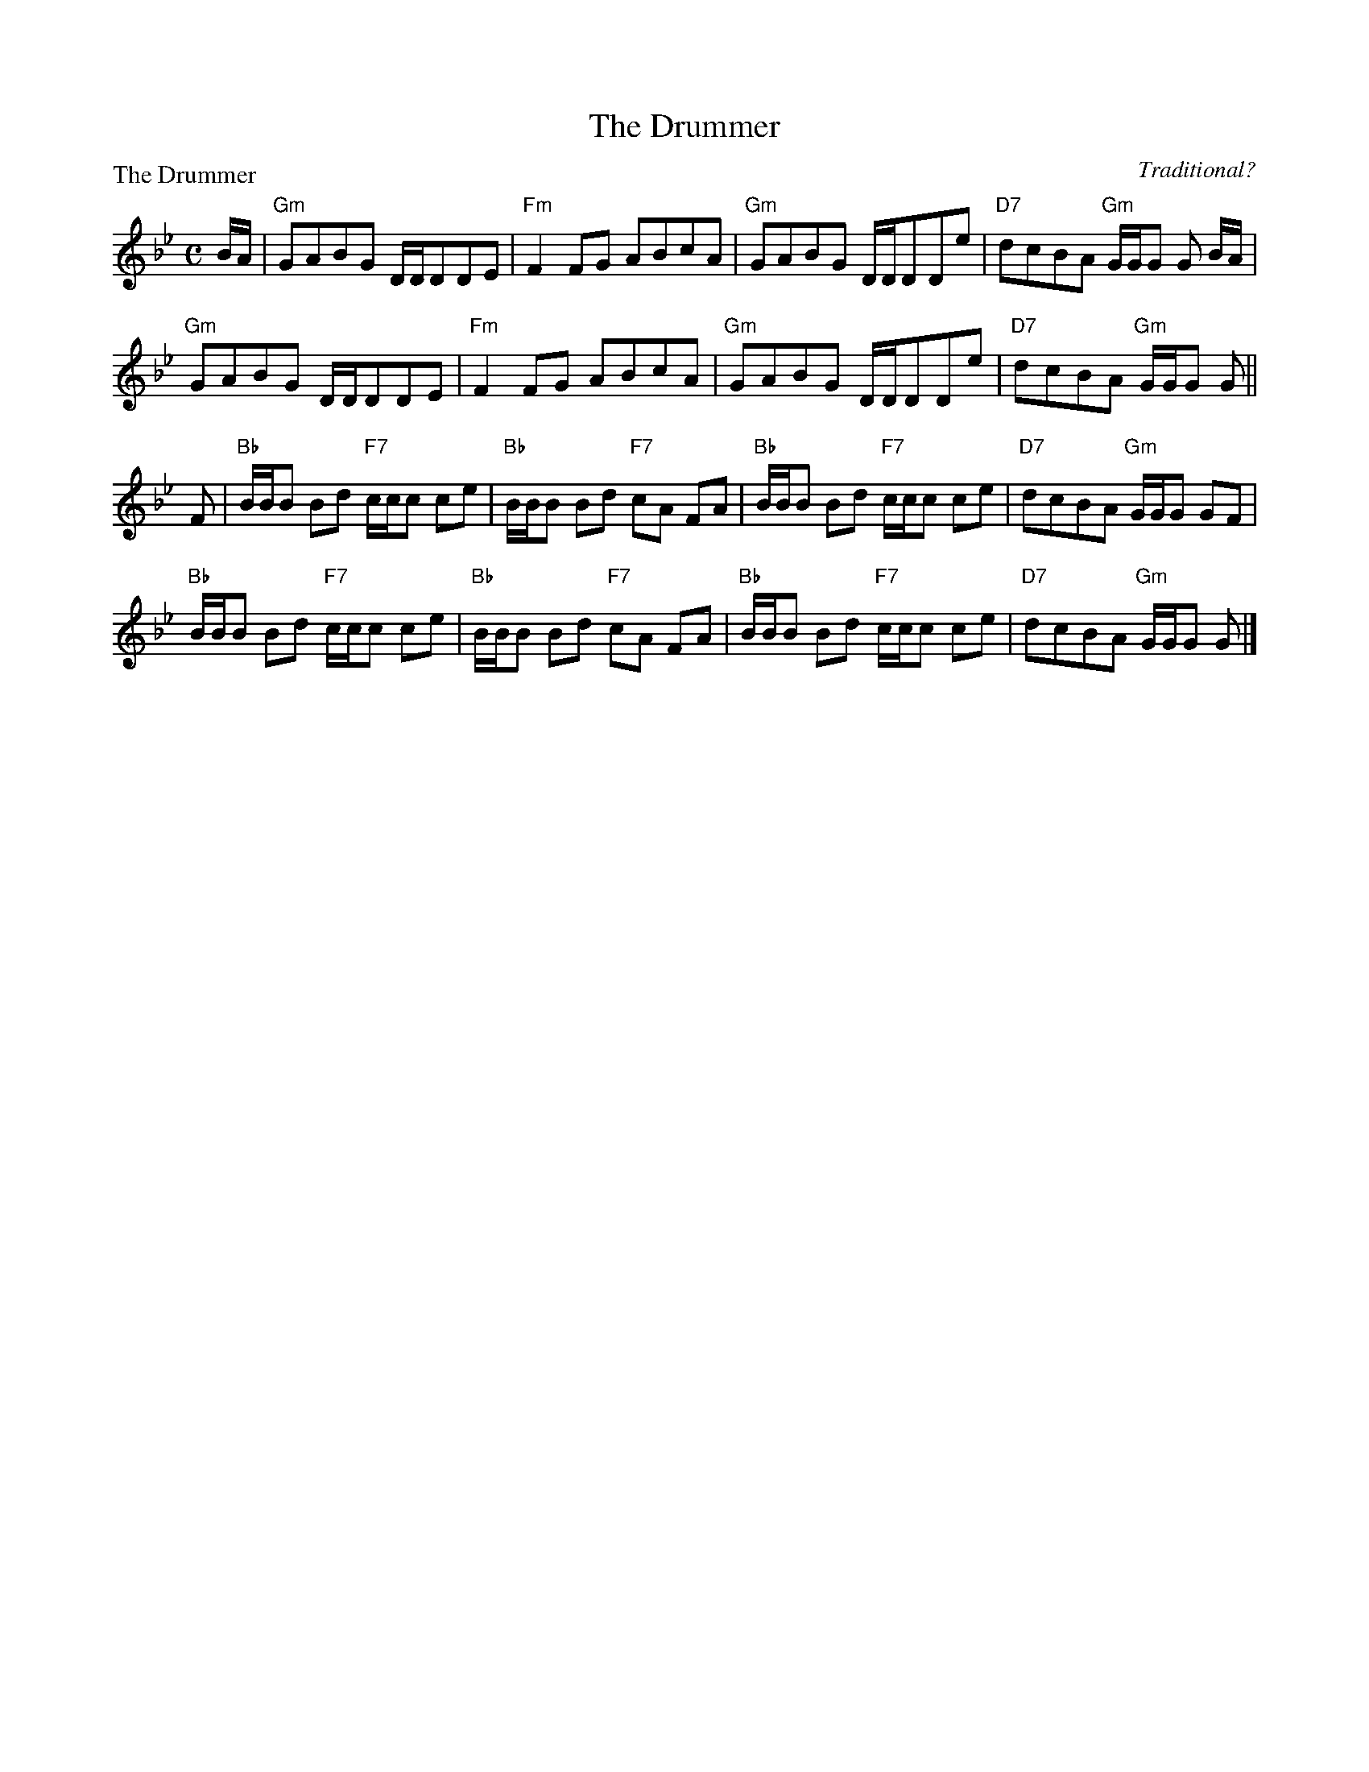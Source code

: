 X:2007
T:The Drummer
P:The Drummer
C:Traditional?
R:Reel (8x48) ABABAB
B:RSCDS 20-7
Z:Anselm Lingnau <anselm@strathspey.org>
M:C
L:1/8
K:Gm
B/A/|"Gm"GABG D/D/DDE|"Fm"F2FG ABcA|"Gm"GABG D/D/DDe|"D7"dcBA "Gm"G/G/G G B/A/|
     "Gm"GABG D/D/DDE|"Fm"F2FG ABcA|"Gm"GABG D/D/DDe|"D7"dcBA "Gm"G/G/G G||
F|"Bb"B/B/B Bd "F7"c/c/c ce|"Bb"B/B/B Bd "F7"cA FA|\
  "Bb"B/B/B Bd "F7"c/c/c ce|"D7"dcBA "Gm"G/G/G GF|
  "Bb"B/B/B Bd "F7"c/c/c ce|"Bb"B/B/B Bd "F7"cA FA|\
  "Bb"B/B/B Bd "F7"c/c/c ce|"D7"dcBA "Gm"G/G/G G|]
